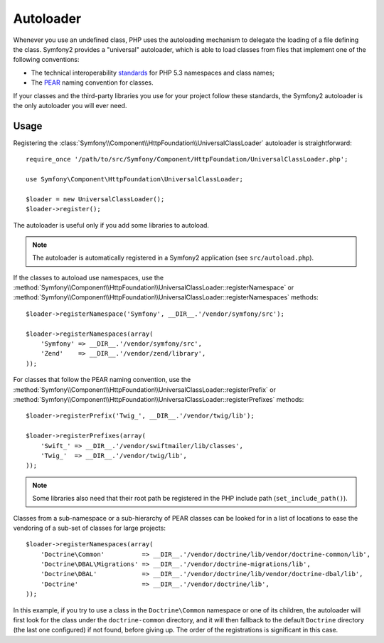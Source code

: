 .. index::
   pair: Autoloader; Configuration

Autoloader
==========

Whenever you use an undefined class, PHP uses the autoloading mechanism to
delegate the loading of a file defining the class. Symfony2 provides a
"universal" autoloader, which is able to load classes from files that
implement one of the following conventions:

* The technical interoperability `standards`_ for PHP 5.3 namespaces and class
  names;

* The `PEAR`_ naming convention for classes.

If your classes and the third-party libraries you use for your project follow
these standards, the Symfony2 autoloader is the only autoloader you will ever
need.

Usage
-----

Registering the :class:`Symfony\\Component\\HttpFoundation\\UniversalClassLoader` autoloader
is straightforward::

    require_once '/path/to/src/Symfony/Component/HttpFoundation/UniversalClassLoader.php';

    use Symfony\Component\HttpFoundation\UniversalClassLoader;

    $loader = new UniversalClassLoader();
    $loader->register();

The autoloader is useful only if you add some libraries to autoload.

.. note::
   The autoloader is automatically registered in a Symfony2 application (see
   ``src/autoload.php``).

If the classes to autoload use namespaces, use the
:method:`Symfony\\Component\\HttpFoundation\\UniversalClassLoader::registerNamespace` or
:method:`Symfony\\Component\\HttpFoundation\\UniversalClassLoader::registerNamespaces`
methods::

    $loader->registerNamespace('Symfony', __DIR__.'/vendor/symfony/src');

    $loader->registerNamespaces(array(
        'Symfony' => __DIR__.'/vendor/symfony/src',
        'Zend'    => __DIR__.'/vendor/zend/library',
    ));

For classes that follow the PEAR naming convention, use the
:method:`Symfony\\Component\\HttpFoundation\\UniversalClassLoader::registerPrefix` or
:method:`Symfony\\Component\\HttpFoundation\\UniversalClassLoader::registerPrefixes`
methods::

    $loader->registerPrefix('Twig_', __DIR__.'/vendor/twig/lib');

    $loader->registerPrefixes(array(
        'Swift_' => __DIR__.'/vendor/swiftmailer/lib/classes',
        'Twig_'  => __DIR__.'/vendor/twig/lib',
    ));

.. note::
   Some libraries also need that their root path be registered in the PHP include
   path (``set_include_path()``).

Classes from a sub-namespace or a sub-hierarchy of PEAR classes can be looked
for in a list of locations to ease the vendoring of a sub-set of classes for
large projects::

    $loader->registerNamespaces(array(
        'Doctrine\Common'          => __DIR__.'/vendor/doctrine/lib/vendor/doctrine-common/lib',
        'Doctrine\DBAL\Migrations' => __DIR__.'/vendor/doctrine-migrations/lib',
        'Doctrine\DBAL'            => __DIR__.'/vendor/doctrine/lib/vendor/doctrine-dbal/lib',
        'Doctrine'                 => __DIR__.'/vendor/doctrine/lib',
    ));

In this example, if you try to use a class in the ``Doctrine\Common`` namespace
or one of its children, the autoloader will first look for the class under the
``doctrine-common`` directory, and it will then fallback to the default
``Doctrine`` directory (the last one configured) if not found, before giving up.
The order of the registrations is significant in this case.

.. _standards: http://groups.google.com/group/php-standards/web/psr-0-final-proposal
.. _PEAR:      http://pear.php.net/manual/en/standards.php
